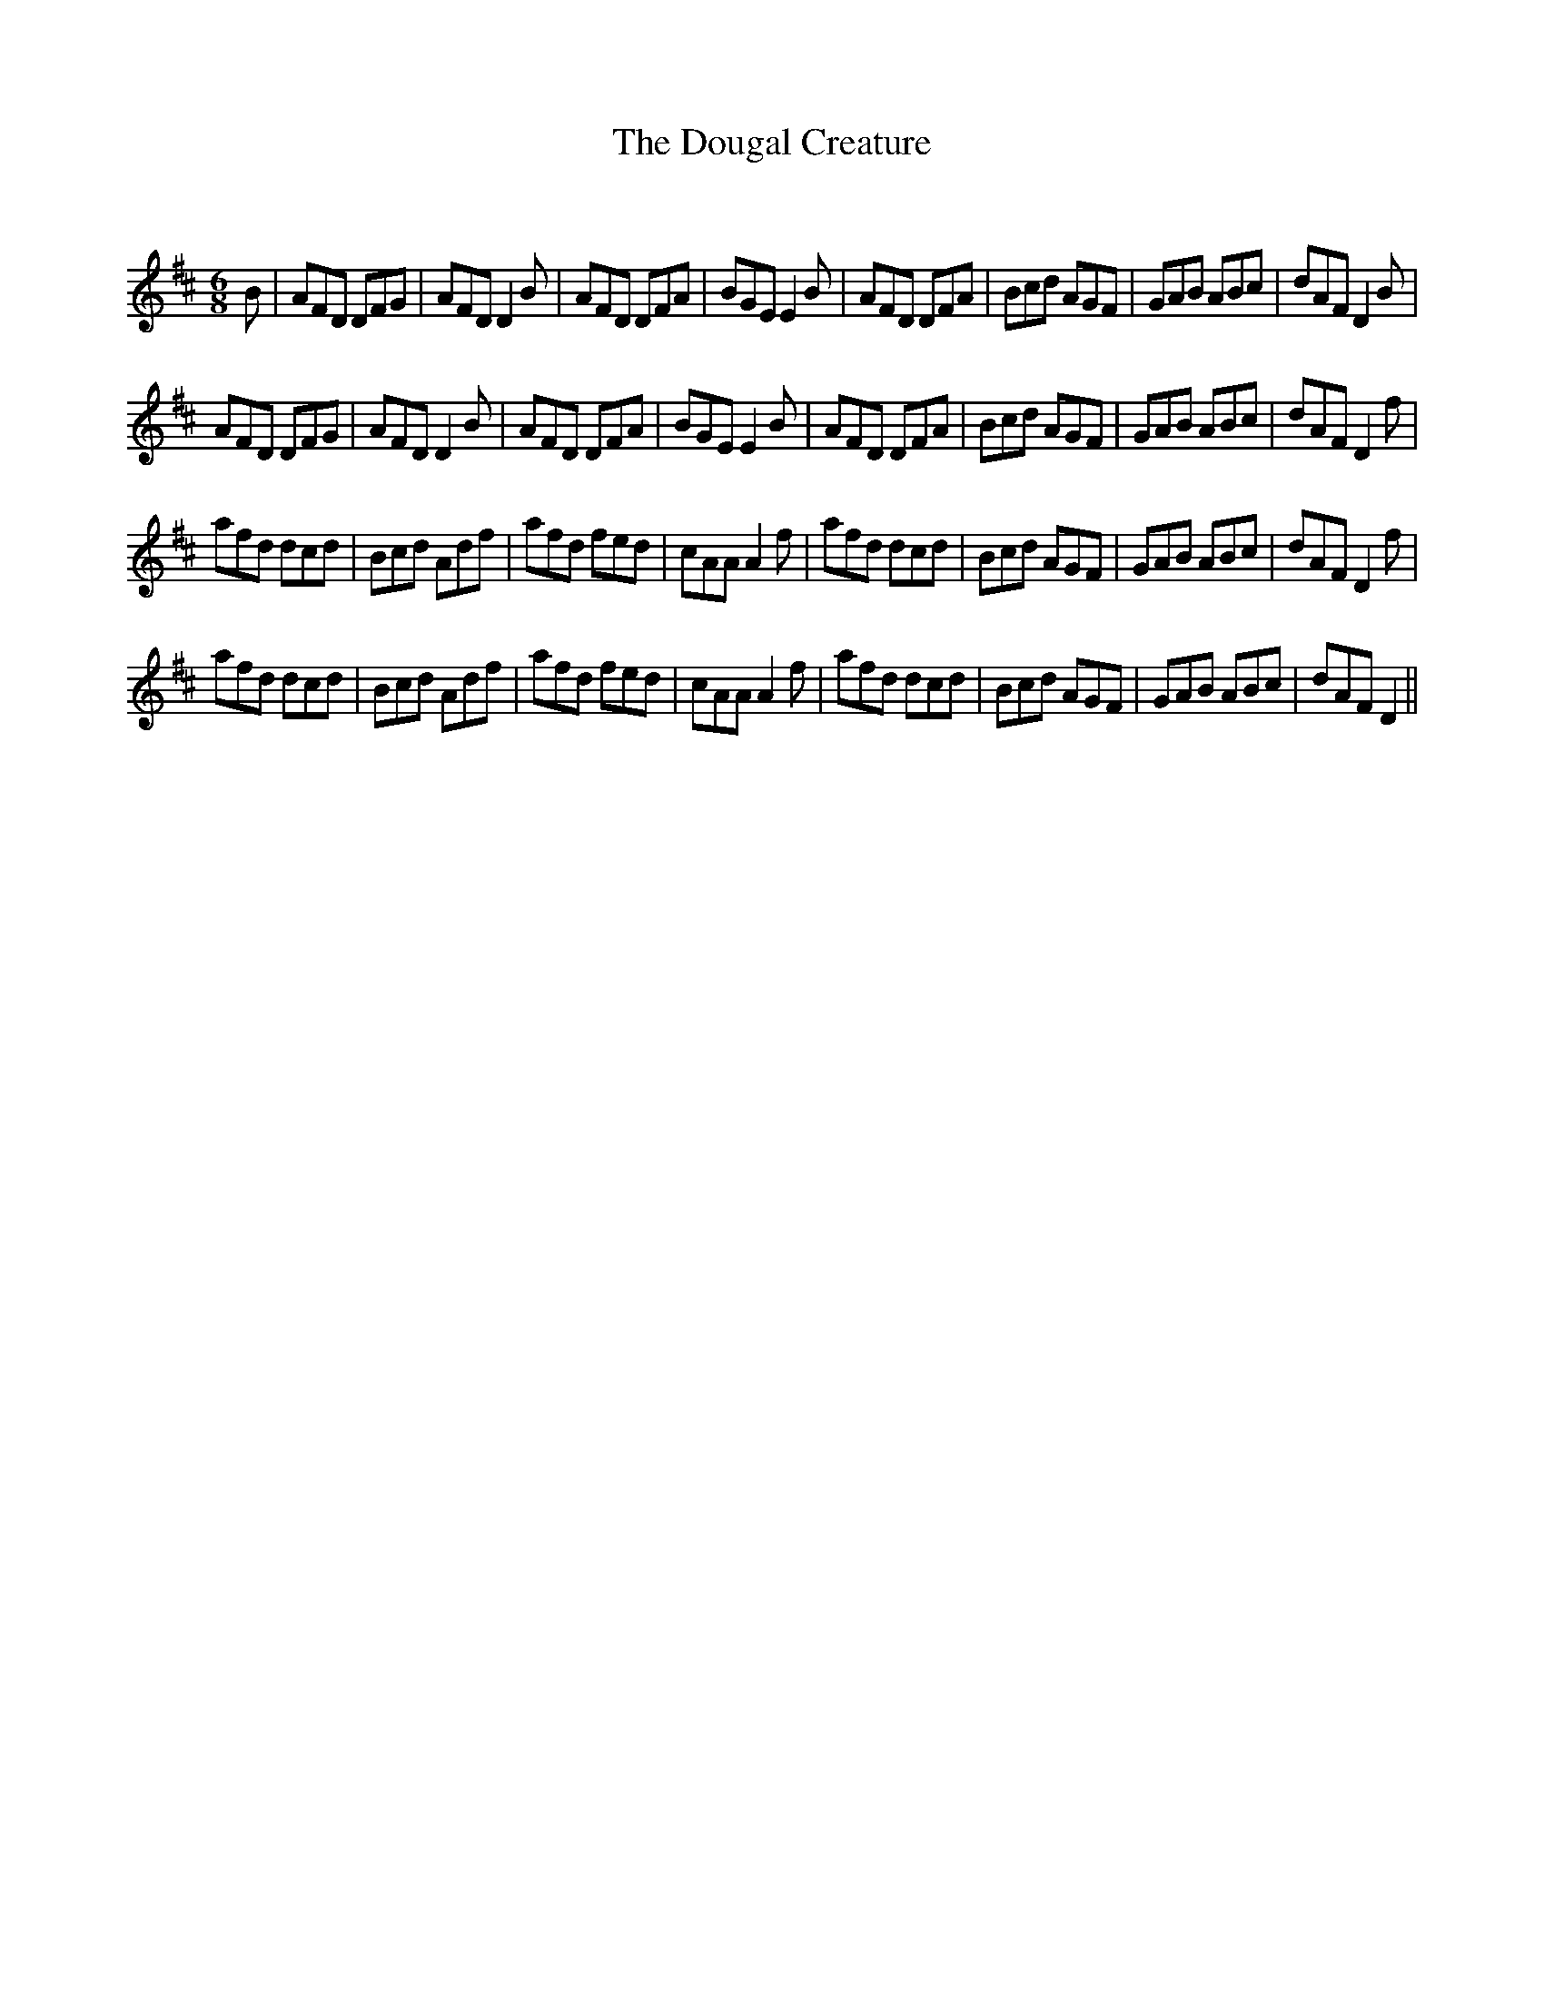 X:1
T: The Dougal Creature
C:
R:Jig
Q:180
K:D
M:6/8
L:1/16
B2|A2F2D2 D2F2G2|A2F2D2 D4B2|A2F2D2 D2F2A2|B2G2E2 E4B2|A2F2D2 D2F2A2|B2c2d2 A2G2F2|G2A2B2 A2B2c2|d2A2F2 D4B2|
A2F2D2 D2F2G2|A2F2D2 D4B2|A2F2D2 D2F2A2|B2G2E2 E4B2|A2F2D2 D2F2A2|B2c2d2 A2G2F2|G2A2B2 A2B2c2|d2A2F2 D4f2|
a2f2d2 d2c2d2|B2c2d2 A2d2f2|a2f2d2 f2e2d2|c2A2A2 A4f2|a2f2d2 d2c2d2|B2c2d2 A2G2F2|G2A2B2 A2B2c2|d2A2F2 D4f2|
a2f2d2 d2c2d2|B2c2d2 A2d2f2|a2f2d2 f2e2d2|c2A2A2 A4f2|a2f2d2 d2c2d2|B2c2d2 A2G2F2|G2A2B2 A2B2c2|d2A2F2 D4||
